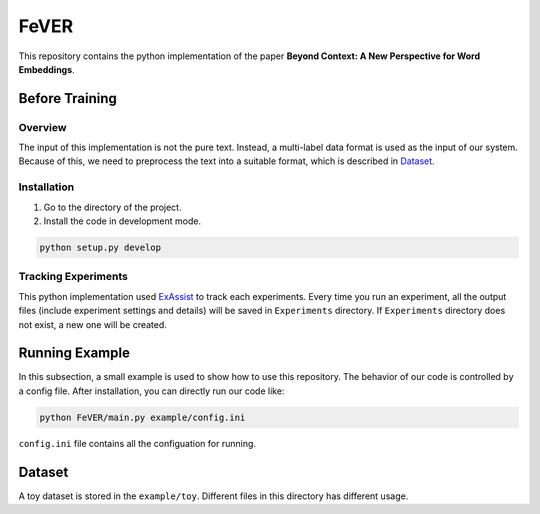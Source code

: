 FeVER
=====

This repository contains the python implementation of the paper **Beyond Context: A New Perspective for Word Embeddings**.

Before Training
---------------

Overview
~~~~~~~~

The input of this implementation is not the pure text.
Instead, a multi-label data format is used as the input of our system.
Because of this, we need to preprocess the text into a suitable format, which is described in `Dataset`_.

Installation
~~~~~~~~~~~~

1. Go to the directory of the project.
2. Install the code in development mode.

.. code:: console

    python setup.py develop


Tracking Experiments
~~~~~~~~~~~~~~~~~~~~

This python implementation used ExAssist_ to track each experiments.
Every time you run an experiment, all the output files (include experiment settings and details) will be saved in ``Experiments`` directory. If ``Experiments`` directory does not exist, a new one will be created.

Running Example
--------------

In this subsection, a small example is used to show how to use this repository.
The behavior of our code is controlled by a config file.
After installation, you can directly run our code like:

.. code:: console

    python FeVER/main.py example/config.ini

``config.ini`` file contains all the configuation for running.

Dataset
-------

A toy dataset is stored in the ``example/toy``.
Different files in this directory has different usage.



.. _ExAssist: https://exassist.readthedocs.io/en/latest/
